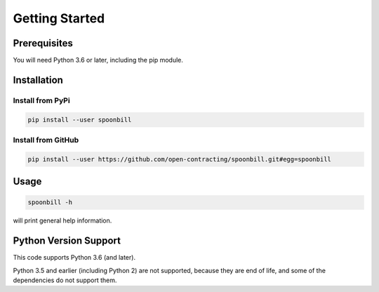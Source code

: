 +++++++++++++++
Getting Started
+++++++++++++++

Prerequisites
=============

You will need Python 3.6 or later, including the pip module.

Installation
============

Install from PyPi
-----------------

.. code-block:: bash

    pip install --user spoonbill


Install from GitHub
-------------------

.. code-block:: bash

    pip install --user https://github.com/open-contracting/spoonbill.git#egg=spoonbill

Usage
=====

.. code-block:: bash

    spoonbill -h

will print general help information.

Python Version Support
======================

This code supports Python 3.6 (and later).

Python 3.5 and earlier (including Python 2) are not supported, because they are
end of life, and some of the dependencies do not support them.
